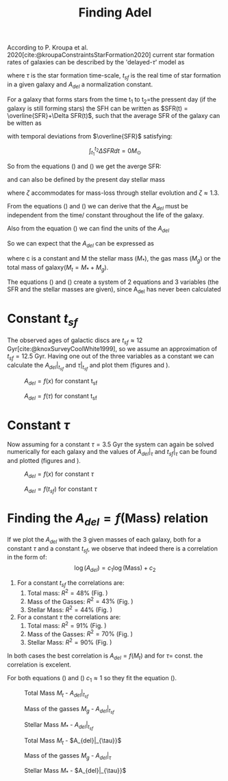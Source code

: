 #+title: Finding Adel
#+OPTIONS: toc:nil
#+LaTeX_CLASS_OPTIONS: [a4paper,twocolumn]
#+LaTeX_HEADER: \usepackage[T1]{fontenc}
#+LaTeX_HEADER: \usepackage{tgbonum}
#+LaTeX_HEADER: \usepackage{biblatex}
#+LaTeX_HEADER: \usepackage{amsmath}
#+LaTeX_HEADER: \usepackage{graphicx}
#+LaTeX_HEADER: \usepackage{caption}
#+LaTeX_HEADER: \usepackage{booktabs}
#+LaTeX_HEADER: \usepackage{hyperref}
#+LaTeX_HEADER: \let\description\compactdesc
#+LaTeX_HEADER: \raggedbottom
#+OPTIONS: tex:imagemagick


#+bibliography:./bibl/bibliography/bibliography.bib

According to P. Kroupa et al. 2020[cite:@kroupaConstraintsStarFormation2020] current star formation rates of galaxies can be described by the 'delayed-$\tau$' model as


\begin{equation} \label{eq:SFR}
SFR_{0,del}=\frac{A_{del}xe^{-x}}{\tau},\text{ where } x=\frac{t_{sf}}{\tau}
\end{equation}

\noindent
where $\tau$ is the star formation time-scale,  $t_{sf}$ is the real time of star formation in a given galaxy and $A_{del}$ a normalization constant.

For a galaxy that forms stars from the time t_1 to t_2=the pressent day (if the galaxy is still forming stars) the SFH can be written as $SFR(t) = \overline{SFR}+\Delta SFR(t)$, such that the average SFR of the galaxy can be witten as

\begin{equation}\label{eq:int of av_SFR}
\overline{SFR} = \frac{1}{t_{sf}} \left(\int^{t_2}_{t_1}\overline{SFR}dt+ \int^{t_2}_{t_1}\Delta SFR(t)\right)
\end{equation}
with temporal deviations from $\overline{SFR}$ satisfying:

$$\int^{t_2}_{t_1} \Delta SFR dt = 0M_\odot$$

So from the equations (\ref{eq:SFR}) and (\ref{eq:int of av_SFR}) we get the averge SFR:

\begin{equation}\label{eq:av_SFR-x}
\overline{SFR_{del}}=\frac{A_{del}}{t_{sf}}[1-(1+x)e^{-x}]
\end{equation}
and can also be defined by the present day stellar mass

\begin{equation}\label{eq:av_SFR M*}
    \overline{SFR}=\frac{\zeta M_*}{t_{sf}}
\end{equation}
\noindent where $\zeta$ accommodates for mass-loss through stellar evolution and $\zeta\approx 1.3$.

From the equations (\Ref{eq:int of av_SFR}) and (\ref{eq:av_SFR-x}) we can derive that the $A_{del}$ must be independent from the time/ constant throughout the life of the galaxy.

Also from the equation (\ref{eq:SFR}) we can find the units of the $A_{del}$
\begin{equation} \label{eq:units}
\begin{align}
\left[SFR_{0,del}\right]&=\frac{\left[A_{del}\right]\left[x\right]\left[e^{-x}\right]}{\left[\tau\right]}\\
\frac{[M_*]}{[time]}& = \frac{[A_{del}]\cdot 1\cdot 1}{[time]}\\
[M_*]& = [A_{del}]
\end{align}
\end{equation}

So we can expect that the $A_{del}$ can be expressed as
\begin{equation}\label{eq:A=f(M)}
A_{del}=c\cdot M \Leftrightarrow \log(A_{del})= log(M)+log(c)
\end{equation}
\noindent where c is a constant and M the stellar mass ($M_*$), the gas mass ($M_g$) or the total mass of galaxy($M_t = M_* + M_g$).

The equations (\ref{eq:SFR}) and (\ref{eq:av_SFR-x}) create a system of 2 equations and 3 variables (the SFR and the stellar masses are given), since A_{del} has never been calculated

* Constant $t_{sf}$

The observed ages of galactic discs are $t_{sf}\approx 12$ Gyr[cite:@knoxSurveyCoolWhite1999], so we assume an approximation of $t_{sf}=12.5$ Gyr. Having one out of the three variables as a constant we can calculate the $A_{del}|_{t_{sf}}$ and $\tau|_{t_{sf}}$ and plot them (figures \ref{fig:A-x_tsf} and \ref{fig:A-tau_tsf}).

#+name: fig:A-x_tsf
#+caption:$A_{del} = f(x)$ for constant t_{sf}
#+ATTR_LaTeX: :placement [!htpb]
[[./figs/x-A_tsf.png]]

#+name: fig:A-tau_tsf
#+caption:$A_{del} = f(\tau)$ for constant t_{sf}
#+ATTR_LaTeX: :placement [!htpb]
[[./figs/T-A_tsf.png]]

* Constant $\tau$

Now assuming for a constant $\tau = 3.5$ Gyr the system can again be solved numerically for each galaxy and the values of $A_{del}|_{\tau}$ and $t_{sf}|_{\tau}$ can be found and plotted (figures \ref{fig:A-x_tau} and \ref{fig:A-tsf_tau}).

#+name: fig:A-x_tau
#+caption:$A_{del} = f(x)$ for constant $\tau$
#+ATTR_LaTeX: :placement [!htpb]
[[./figs/x-A_tau.png]]

#+name: fig:A-tsf_tau
#+caption:$A_{del} = f(t_{sf})$ for constant $\tau$
#+ATTR_LaTeX: :placement [!htpb]
[[./figs/T-A_tau.png]]

* Finding the $A_{del} = f(\text{Mass})$ relation

If we plot the $A_{del}$ with the 3 given masses of each galaxy, both for a constant $\tau$ and a constant $t_{sf}$, we observe that indeed there is a correlation in the form of:
$$
\log(A_{del}) = c_1\log(\text{Mass})+c_2
$$

1. For a constant $t_{sf}$ the correlations are:
    1. Total mass: $R^2=48\%$ (Fig. \ref{fig:A_tsf_Mt})
    1. Mass of the Gasses: $R^2=43\%$ (Fig. \ref{fig:A_tsf_Mg})
    1. Stellar Mass: $R^2=44\%$ (Fig. \ref{fig:A_tsf_StellarMass})

1. For a constant $\tau$ the correlations are:
    1. Total mass: $R^2=91\%$ (Fig. \ref{fig:A_tau_Mt})
    1. Mass of the Gasses: $R^2=70\%$ (Fig. \ref{fig:A_tau_Mg})
    1. Stellar Mass: $R^2=90\%$ (Fig. \ref{fig:A_tau_StellarMass})

In both cases the best correlation is  $A_{del} = f(M_t)$ and for $\tau =$ const. the correlation is excelent.
\begin{equation}\label{eq:logMt-log_A_tsf-color_x_tsf}
\log(A_{del}|_t_{sf}) = (9.6(4) \times 10^{-1})\cdot \log(M_t) + (8(4) \times 10^{-1})
\end{equation}
\begin{equation}\label{eq:logMt-log_A_tau-color_x_tau}
\log(A_{del}|_\tau) = (1.025(14) \times 10^{0})\cdot \log(M_t) + (-3.0(1.2) \times 10^{-1})
\end{equation}

For both equations (\ref{eq:logMt-log_A_tsf-color_x_tsf}) and (\ref{eq:logMt-log_A_tau-color_x_tau}) $c_1\approx 1$ so they fit the equation (\ref{eq:A=f(M)}).

#+name: fig:A_tsf_Mt
#+caption:Total Mass $M_t$ - $A_{del}|_{t_{sf}}$
#+ATTR_LaTeX: :placement [!htpb]
[[./figs/logMt-log_A_tsf-color_x_tsf.png]]

#+name: fig:A_tsf_Mg
#+caption:Mass of the gasses $M_g$ - $A_{del}|_{t_{sf}}$
#+ATTR_LaTeX: :placement [!htpb]
[[./figs/logMg-log_A_tsf-color_x_tsf.png]]

#+name: fig:A_tsf_StellarMass
#+caption: Stellar Mass $M_*$ - $A_{del}|_{t_{sf}}$
#+ATTR_LaTeX: :placement [!htpb]
[[./figs/logStellarMass-log_A_tsf-color_x_tsf.png]]

#+name: fig:A_tau_Mt
#+caption:Total Mass $M_t$ - $A_{del}|_{\tau}}$
#+ATTR_LaTeX: :placement [!htpb]
[[./figs/logMt-log_A_tau-color_x_tau.png]]

#+name: fig:A_tau_Mg
#+caption:Mass of the gasses $M_g$ - $A_{del}|_{\tau}$
#+ATTR_LaTeX: :placement [!htpb]
[[./figs/logMg-log_A_tau-color_x_tau.png]]

#+name: fig:A_tau_StellarMass
#+caption:Stellar Mass $M_*$ - $A_{del}|_{\tau}}$
#+ATTR_LaTeX: :placement [!htpb]
[[./figs/logStellarMass-log_A_tau-color_x_tau.png]]



\pagebreak
\printbibliography
